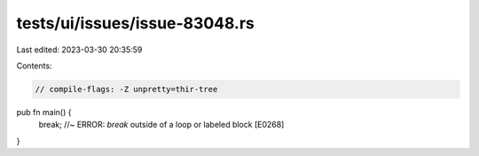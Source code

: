 tests/ui/issues/issue-83048.rs
==============================

Last edited: 2023-03-30 20:35:59

Contents:

.. code-block:: rs

    // compile-flags: -Z unpretty=thir-tree

pub fn main() {
    break; //~ ERROR: `break` outside of a loop or labeled block [E0268]
}


